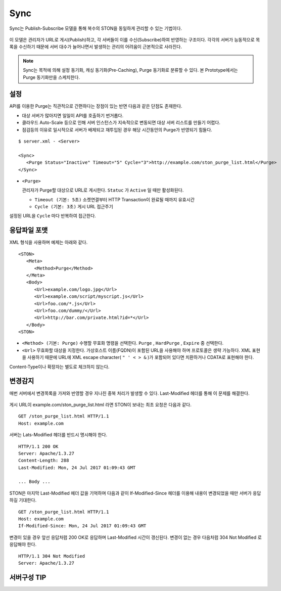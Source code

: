 ﻿.. _sync:

Sync
******************

Sync는 Publish-Subscribe 모델을 통해 복수의 STON을 동일하게 관리할 수 있는 기법이다.

.. figure:: img/pubsub_purge.png
   :align: center

이 모델은 관리자가 URL로 게시(Publish)하고, 각 서버들이 이를 수신(Subscribe)하여 반영하는 구조이다. 
각각의 서버가 능동적으로 목록을 수신하기 때문에 서버 대수가 늘어나면서 발생하는 관리의 어려움이 근본적으로 사라진다.

.. note::

   Sync는 목적에 의해 설정 동기화, 캐싱 동기화(Pre-Caching), Purge 동기화로 분류할 수 있다. 
   본 Prototype에서는 Purge 동기화만을 스케치한다.



설정
====================================

API를 이용한 Purge는 직관적으로 간편하다는 장점이 있는 반면 다음과 같은 단점도 존재한다.

- 대상 서버가 많아지면 일일이 API를 호출하기 번거롭다.
- 클라우드 Auto-Scale 등으로 인해 서버 인스턴스가 지속적으로 변동되면 대상 서버 리스트를 만들기 어렵다.
- 점검등의 이유로 일시적으로 서버가 배제되고 재투입된 경우 해당 시간동안의 Purge가 반영되기 힘들다.

::

   $ server.xml - <Server>
   
   <Sync>
      <Purge Status="Inactive" Timeout="5" Cycle="3">http://example.com/ston_purge_list.html</Purge>
   </Sync>

-  ``<Purge>`` 

   관리자가 Purge할 대상으로 URL로 게시한다. ``Statuc`` 가 ``Active`` 일 때만 활성화된다.

   -  ``Timeout (기본: 5초)`` 소켓연결부터 HTTP Transaction이 완료될 때까지 유효시간

   -  ``Cycle (기본: 3초)`` 게시 URL 접근주기

설정된 URL을 ``Cycle`` 마다 반복하여 접근한다.




응답파일 포맷
====================================

XML 형식을 사용하며 예제는 아래와 같다. ::

   <STON>
      <Meta>
         <Method>Purge</Method>
      </Meta>
      <Body>
         <Url>example.com/logo.jpg</Url>
         <Url>example.com/script/myscript.js</Url>
         <Url>foo.com/*.js</Url>
         <Url>foo.com/dummy/</Url>
         <Url>http://bar.com/private.html?id=*</Url>
      </Body>
   <STON>

-  ``<Method> (기본: Purge)`` 수행할 무효화 명령을 선택한다. 
   ``Purge`` , ``HardPurge`` , ``Expire`` 중 선택한다.

-  ``<Url>`` 무효화할 대상을 지정한다. 가상호스트 이름(FQDN)이 포함된 URL을 사용해야 하며 프로토콜은 생략 가능하다. 
   XML 표현을 사용하기 때문에 URL에 XML escape character( ``" ' < > &`` )가 포함되어 있다면 치환하거나 CDATA로 표현해야 한다.

Content-Type이나 확장자는 별도로 체크하지 않는다.



변경감지
====================================

매번 서버에서 변경목록을 가져와 반영할 경우 지나친 중복 처리가 발생할 수 있다. 
Last-Modified 헤더를 통해 이 문제를 해결한다.

.. figure:: img/xxx.png
   :align: center

게시 URL이 example.com/ston_purge_list.html 라면 STON이 보내는 최초 요청은 다음과 같다. ::

   GET /ston_purge_list.html HTTP/1.1
   Host: example.com

서버는 Lats-Modified 헤더를 반드시 명시해야 한다. ::
      
   HTTP/1.1 200 OK
   Server: Apache/1.3.27
   Content-Length: 288
   Last-Modified: Mon, 24 Jul 2017 01:09:43 GMT

   ... Body ...

STON은 마지막 Last-Modified 헤더 값을 기억하며 다음과 같이 If-Modified-Since 헤더를 이용해 내용이 변경되었을 때만 서버가 응답하길 기대한다. ::

   GET /ston_purge_list.html HTTP/1.1
   Host: example.com
   If-Modified-Since: Mon, 24 Jul 2017 01:09:43 GMT

변경이 있을 경우 앞선 응답처럼 200 OK로 응답하며 Last-Modified 시간이 갱신된다. 
변경이 없는 경우 다음처럼 304 Not Modified 로 응답해야 한다. ::

   HTTP/1.1 304 Not Modified
   Server: Apache/1.3.27



서버구성 TIP
====================================

